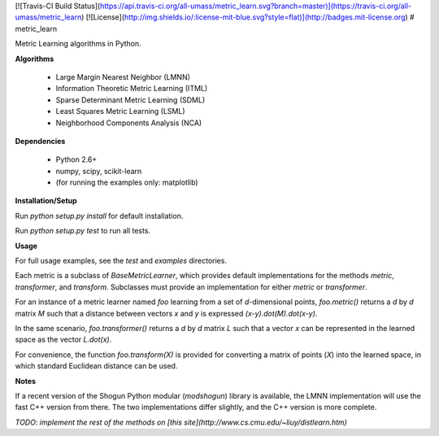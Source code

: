 [![Travis-CI Build Status](https://api.travis-ci.org/all-umass/metric_learn.svg?branch=master)](https://travis-ci.org/all-umass/metric_learn)
[![License](http://img.shields.io/:license-mit-blue.svg?style=flat)](http://badges.mit-license.org)
# metric_learn

Metric Learning algorithms in Python.

**Algorithms**

 * Large Margin Nearest Neighbor (LMNN)
 * Information Theoretic Metric Learning (ITML)
 * Sparse Determinant Metric Learning (SDML)
 * Least Squares Metric Learning (LSML)
 * Neighborhood Components Analysis (NCA)

**Dependencies**

 * Python 2.6+
 * numpy, scipy, scikit-learn
 * (for running the examples only: matplotlib)

**Installation/Setup**

Run `python setup.py install` for default installation.

Run `python setup.py test` to run all tests.

**Usage**

For full usage examples, see the `test` and `examples` directories.

Each metric is a subclass of `BaseMetricLearner`,
which provides default implementations for the methods
`metric`, `transformer`, and `transform`.
Subclasses must provide an implementation for either `metric` or `transformer`.

For an instance of a metric learner named `foo` learning from a set of `d`-dimensional points,
`foo.metric()` returns a `d` by `d` matrix `M` such that a distance between vectors `x` and `y` is
expressed `(x-y).dot(M).dot(x-y)`.

In the same scenario, `foo.transformer()` returns a `d` by `d` matrix `L` such that a vector `x`
can be represented in the learned space as the vector `L.dot(x)`.

For convenience, the function `foo.transform(X)` is provided for converting a matrix of points (`X`)
into the learned space, in which standard Euclidean distance can be used.

**Notes**

If a recent version of the Shogun Python modular (`modshogun`) library is available,
the LMNN implementation will use the fast C++ version from there.
The two implementations differ slightly, and the C++ version is more complete.

*TODO: implement the rest of the methods on
[this site](http://www.cs.cmu.edu/~liuy/distlearn.htm)*
